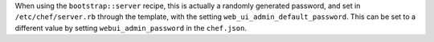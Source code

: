 .. The contents of this file may be included in multiple topics (using the includes directive).
.. The contents of this file should be modified in a way that preserves its ability to appear in multiple topics.

When using the ``bootstrap::server`` recipe, this is actually a randomly generated password, and set in ``/etc/chef/server.rb`` through the template, with the setting ``web_ui_admin_default_password``. This can be set to a different value by setting ``webui_admin_password`` in the ``chef.json``.
